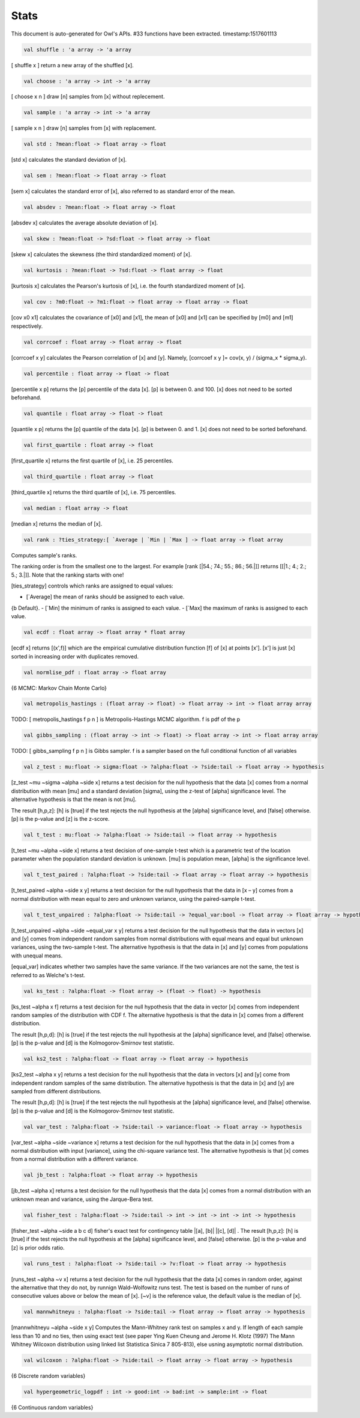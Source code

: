 Stats
===============================================================================

This document is auto-generated for Owl's APIs.
#33 functions have been extracted.
timestamp:1517601113

.. code-block:: ocaml

  val shuffle : 'a array -> 'a array

[ shuffle x ] return a new array of the shuffled [x].

.. code-block:: ocaml

  val choose : 'a array -> int -> 'a array

[ choose x n ] draw [n] samples from [x] without replecement.

.. code-block:: ocaml

  val sample : 'a array -> int -> 'a array

[ sample x n ] draw [n] samples from [x] with replacement.

.. code-block:: ocaml

  val std : ?mean:float -> float array -> float

[std x] calculates the standard deviation of [x].

.. code-block:: ocaml

  val sem : ?mean:float -> float array -> float

[sem x] calculates the standard error of [x], also referred to as standard
error of the mean.

.. code-block:: ocaml

  val absdev : ?mean:float -> float array -> float

[absdev x] calculates the average absolute deviation of [x].

.. code-block:: ocaml

  val skew : ?mean:float -> ?sd:float -> float array -> float

[skew x] calculates the skewness (the third standardized moment) of [x].

.. code-block:: ocaml

  val kurtosis : ?mean:float -> ?sd:float -> float array -> float

[kurtosis x] calculates the Pearson's kurtosis of [x], i.e. the fourth
standardized moment of [x].

.. code-block:: ocaml

  val cov : ?m0:float -> ?m1:float -> float array -> float array -> float

[cov x0 x1] calculates the covariance of [x0] and [x1], the mean of [x0]
and [x1] can be specified by [m0] and [m1] respectively.

.. code-block:: ocaml

  val corrcoef : float array -> float array -> float

[corrcoef x y] calculates the Pearson correlation of [x] and [y]. Namely,
[corrcoef x y ]= cov(x, y) / (sigma_x * sigma_y).

.. code-block:: ocaml

  val percentile : float array -> float -> float

[percentile x p] returns the [p] percentile of the data [x]. [p] is between
0. and 100. [x] does not need to be sorted beforehand.

.. code-block:: ocaml

  val quantile : float array -> float -> float

[quantile x p] returns the [p] quantile of the data [x]. [p] is between
0. and 1. [x] does not need to be sorted beforehand.

.. code-block:: ocaml

  val first_quartile : float array -> float

[first_quartile x] returns the first quartile of [x], i.e. 25 percentiles.

.. code-block:: ocaml

  val third_quartile : float array -> float

[third_quartile x] returns the third quartile of [x], i.e. 75 percentiles.

.. code-block:: ocaml

  val median : float array -> float

[median x] returns the median of [x].

.. code-block:: ocaml

  val rank : ?ties_strategy:[ `Average | `Min | `Max ] -> float array -> float array

Computes sample's ranks.

The ranking order is from the smallest one to the largest. For example
[rank [|54.; 74.; 55.; 86.; 56.|]] returns [[|1.; 4.; 2.; 5.; 3.|]].
Note that the ranking starts with one!

[ties_strategy] controls which ranks are assigned to equal values:

- [`Average] the mean of ranks should be assigned to each value.
{b Default}.
- [`Min] the minimum of ranks is assigned to each value.
- [`Max] the maximum of ranks is assigned to each value.

.. code-block:: ocaml

  val ecdf : float array -> float array * float array

[ecdf x] returns [(x',f)] which are the empirical cumulative distribution
function [f] of [x] at points [x']. [x'] is just [x] sorted in increasing
order with duplicates removed.

.. code-block:: ocaml

  val normlise_pdf : float array -> float array

{6 MCMC: Markov Chain Monte Carlo}

.. code-block:: ocaml

  val metropolis_hastings : (float array -> float) -> float array -> int -> float array array

TODO: [ metropolis_hastings f p n ] is Metropolis-Hastings MCMC algorithm.
f is pdf of the p

.. code-block:: ocaml

  val gibbs_sampling : (float array -> int -> float) -> float array -> int -> float array array

TODO: [ gibbs_sampling f p n ] is Gibbs sampler. f is a sampler based on the full
conditional function of all variables

.. code-block:: ocaml

  val z_test : mu:float -> sigma:float -> ?alpha:float -> ?side:tail -> float array -> hypothesis

[z_test ~mu ~sigma ~alpha ~side x] returns a test decision for the null
hypothesis that the data [x] comes from a normal distribution with mean [mu]
and a standard deviation [sigma], using the z-test of [alpha] significance
level. The alternative hypothesis is that the mean is not [mu].

The result [h,p,z]: [h] is [true] if the test rejects the null hypothesis at
the [alpha] significance level, and [false] otherwise. [p] is the p-value and
[z] is the z-score.

.. code-block:: ocaml

  val t_test : mu:float -> ?alpha:float -> ?side:tail -> float array -> hypothesis

[t_test ~mu ~alpha ~side x] returns a test decision of one-sample t-test
which is a parametric test of the location parameter when the population
standard deviation is unknown. [mu] is population mean, [alpha] is the
significance level.

.. code-block:: ocaml

  val t_test_paired : ?alpha:float -> ?side:tail -> float array -> float array -> hypothesis

[t_test_paired ~alpha ~side x y] returns a test decision for the null
hypothesis that the data in [x – y] comes from a normal distribution with
mean equal to zero and unknown variance, using the paired-sample t-test.

.. code-block:: ocaml

  val t_test_unpaired : ?alpha:float -> ?side:tail -> ?equal_var:bool -> float array -> float array -> hypothesis

[t_test_unpaired ~alpha ~side ~equal_var x y] returns a test decision for
the null hypothesis that the data in vectors [x] and [y] comes from
independent random samples from normal distributions with equal means and
equal but unknown variances, using the two-sample t-test. The alternative
hypothesis is that the data in [x] and [y] comes from populations with
unequal means.

[equal_var] indicates whether two samples have the same variance. If the
two variances are not the same, the test is referred to as Welche's t-test.

.. code-block:: ocaml

  val ks_test : ?alpha:float -> float array -> (float -> float) -> hypothesis

[ks_test ~alpha x f] returns a test decision for the null
hypothesis that the data in vector [x] comes from independent
random samples of the distribution with CDF f. The alternative
hypothesis is that the data in [x] comes from a different
distribution.

The result [h,p,d]: [h] is [true] if the test rejects the null
hypothesis at the [alpha] significance level, and [false]
otherwise. [p] is the p-value and [d] is the Kolmogorov-Smirnov
test statistic.

.. code-block:: ocaml

  val ks2_test : ?alpha:float -> float array -> float array -> hypothesis

[ks2_test ~alpha x y] returns a test decision for the null
hypothesis that the data in vectors [x] and [y] come from
independent random samples of the same distribution. The
alternative hypothesis is that the data in [x] and [y] are sampled
from different distributions.

The result [h,p,d]: [h] is [true] if the test rejects the null
hypothesis at the [alpha] significance level, and [false]
otherwise. [p] is the p-value and [d] is the Kolmogorov-Smirnov
test statistic.

.. code-block:: ocaml

  val var_test : ?alpha:float -> ?side:tail -> variance:float -> float array -> hypothesis

[var_test ~alpha ~side ~variance x] returns a test decision for the null
hypothesis that the data in [x] comes from a normal distribution with input
[variance], using the chi-square variance test. The alternative hypothesis
is that [x] comes from a normal distribution with a different variance.

.. code-block:: ocaml

  val jb_test : ?alpha:float -> float array -> hypothesis

[jb_test ~alpha x] returns a test decision for the null hypothesis that the
data [x] comes from a normal distribution with an unknown mean and variance,
using the Jarque-Bera test.

.. code-block:: ocaml

  val fisher_test : ?alpha:float -> ?side:tail -> int -> int -> int -> int -> hypothesis

[fisher_test ~alpha ~side a b c d] fisher's exact test for contingency table
|[a], [b]|
|[c], [d]|
.
The result [h,p,z]: [h] is [true] if the test rejects the null hypothesis at
the [alpha] significance level, and [false] otherwise. [p] is the p-value and
[z] is prior odds ratio.

.. code-block:: ocaml

  val runs_test : ?alpha:float -> ?side:tail -> ?v:float -> float array -> hypothesis

[runs_test ~alpha ~v x] returns a test decision for the null hypothesis that
the data [x] comes in random order, against the alternative that they do not,
by runnign Wald–Wolfowitz runs test. The test is based on the number of runs
of consecutive values above or below the mean of [x]. [~v] is the reference
value, the default value is the median of [x].

.. code-block:: ocaml

  val mannwhitneyu : ?alpha:float -> ?side:tail -> float array -> float array -> hypothesis

[mannwhitneyu ~alpha ~side x y] Computes the Mann-Whitney rank test on
samples x and y. If length of each sample less than 10 and no ties, then
using exact test (see paper Ying Kuen Cheung and Jerome H. Klotz (1997)
The Mann Whitney Wilcoxon distribution using linked list
Statistica Sinica 7 805-813), else usning asymptotic normal distribution.

.. code-block:: ocaml

  val wilcoxon : ?alpha:float -> ?side:tail -> float array -> float array -> hypothesis

{6 Discrete random variables}

.. code-block:: ocaml

  val hypergeometric_logpdf : int -> good:int -> bad:int -> sample:int -> float

{6 Continuous random variables}

